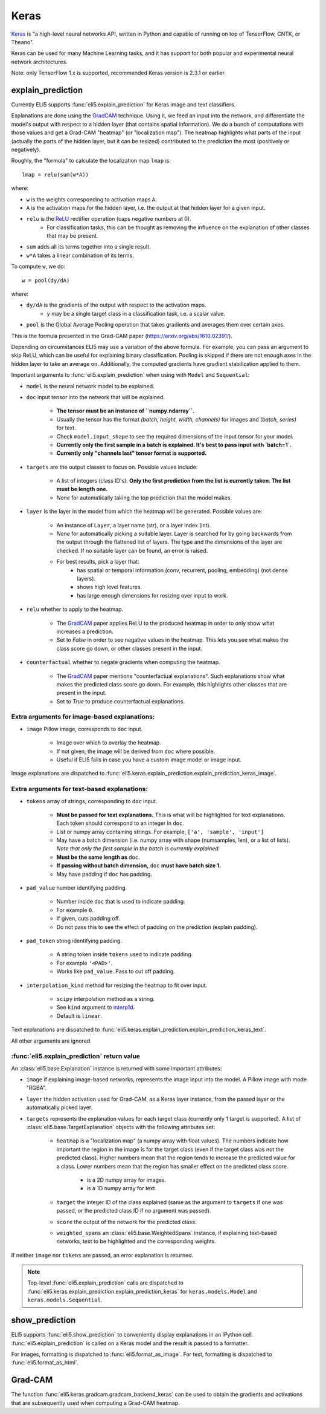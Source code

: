 .. _library-keras:

Keras
=====

Keras_ is "a high-level neural networks API, written in Python and capable of running on top of TensorFlow, CNTK, or Theano". 

Keras can be used for many Machine Learning tasks, and it has support for both popular
and experimental neural network architectures.

Note: only TensorFlow 1.x is supported, recommended Keras version is 2.3.1 or earlier.

.. _Keras: https://keras.io/

.. _GradCAM: https://arxiv.org/abs/1610.02391/

.. _ReLU: https://en.wikipedia.org/wiki/Rectifier_(neural_networks)

.. _keras-explain-prediction:

explain_prediction
------------------

Currently ELI5 supports :func:`eli5.explain_prediction` for Keras image and text classifiers.

Explanations are done using the GradCAM_ technique. Using it, we feed an input into the network, and differentiate the model's output with respect to a hidden layer (that contains spatial information). We do a bunch of computations with those values and get a Grad-CAM "heatmap" (or "localization map"). The heatmap highlights what parts of the input (actually the parts of the hidden layer, but it can be resized) contributed to the prediction the most (positively or negatively).

Roughly, the "formula" to calculate the localization map ``lmap`` is::

    lmap = relu(sum(w*A))

where: 

* ``w`` is the weights corresponding to activation maps ``A``.
* ``A`` is the activation maps for the hidden layer, i.e. the output at that hidden layer for a given input.
* ``relu`` is the ReLU_ rectifier operation (caps negative numbers at 0).
    * For classification tasks, this can be thought as removing the influence on the explanation of other classes that may be present.
* ``sum`` adds all its terms together into a single result.
* ``w*A`` takes a linear combination of its terms.

To compute ``w``, we do::

    w = pool(dy/dA)

where:

* ``dy/dA`` is the gradients of the output with respect to the activation maps.
    * ``y`` may be a single target class in a classification task, i.e. a scalar value.
* ``pool`` is the Global Average Pooling operation that takes gradients and averages them over certain axes.


This is the formula presented in the Grad-CAM paper (https://arxiv.org/abs/1610.02391/).


Depending on circumstances ELI5 may use a variation of the above formula. For example, you can pass
an argument to skip ReLU, which can be useful for explaining binary classification. Pooling is
skipped if there are not enough axes in the hidden layer to take an average on. Additionally, the
computed gradients have gradient stabilization applied to them.


Important arguments to :func:`eli5.explain_prediction` when using with ``Model`` and ``Sequential``:

* ``model`` is the neural network model to be explained.

* ``doc`` input tensor into the network that will be explained.
    
    - **The tensor must be an instance of ``numpy.ndarray``.**

    - Usually the tensor has the format `(batch, height, width, channels)` for images and `(batch, series)` for text.
    
    - Check ``model.input_shape`` to see the required dimensions of the input tensor for your model.

    - **Currently only the first sample in a batch is explained. It's best to pass input with `batch=1`.**

    - **Currently only "channels last" tensor format is supported.**

* ``targets`` are the output classes to focus on. Possible values include: 

    - A list of integers (class ID's). **Only the first prediction from the list is currently taken. The list must be length one.**

    - `None` for automatically taking the top prediction that the model makes.

* ``layer`` is the layer in the model from which the heatmap will be generated. Possible values are:
    
    - An instance of ``Layer``, a layer name (str), or a layer index (int).

    - `None` for automatically picking a suitable layer. Layer is searched for by going backwards from the output through the flattened list of layers. The type and the dimensions of the layer are checked. If no suitable layer can be found, an error is raised.

    - For best results, pick a layer that:
        * has spatial or temporal information (conv, recurrent, pooling, embedding)
          (not dense layers).
        * shows high level features.
        * has large enough dimensions for resizing over input to work.


* ``relu`` whether to apply  to the heatmap.
    
    - The GradCAM_ paper applies ReLU to the produced heatmap in order to only show what increases a prediction.

    - Set to `False` in order to see negative values in the heatmap. This lets you see what makes the class score go down, or other classes present in the input.

* ``counterfactual`` whether to negate gradients when computing the heatmap.

    - The GradCAM_ paper mentions "counterfactual explanations". Such explanations show what makes the predicted class score go down. For example, this highlights other classes that are present in the input.

    - Set to `True` to produce counterfactual explanations.


Extra arguments for image-based explanations:
^^^^^^^^^^^^^^^^^^^^^^^^^^^^^^^^^^^^^^^^^^^^^

* ``image`` Pillow image, corresponds to ``doc`` input.

    - Image over which to overlay the heatmap.

    - If not given, the image will be derived from ``doc`` where possible.

    - Useful if ELI5 fails in case you have a custom image model or image input.

Image explanations are dispatched to :func:`eli5.keras.explain_prediction.explain_prediction_keras_image`.


Extra arguments for text-based explanations:
^^^^^^^^^^^^^^^^^^^^^^^^^^^^^^^^^^^^^^^^^^^^

* ``tokens`` array of strings, corresponding to ``doc`` input.

    - **Must be passed for text explanations.** This is what will be highlighted for text explanations. Each token should correspond to an integer in ``doc``.

    - List or numpy array containing strings. For example, ``['a', 'sample', 'input']`` 

    - May have a batch dimension (i.e. numpy array with shape (numsamples, len), or a list of lists). *Note that only the first sample in the batch is currently explained.*

    - **Must be the same length as** ``doc``.

    - **If passing without batch dimension,** ``doc`` **must have batch size 1.**

    - May have padding if ``doc`` has padding.

* ``pad_value`` number identifying padding.

    - Number inside ``doc`` that is used to indicate padding.

    - For example ``0``.

    - If given, cuts padding off.

    - Do not pass this to see the effect of padding on the prediction (explain padding).

* ``pad_token`` string identifying padding.

    - A string token inside ``tokens`` used to indicate padding.

    - For example ``'<PAD>'``.

    - Works like ``pad_value``. Pass to cut off padding.

* ``interpolation_kind`` method for resizing the heatmap to fit over input.

    - ``scipy`` interpolation method as a string.

    - See ``kind`` argument to `interp1d <https://docs.scipy.org/doc/scipy/reference/generated/scipy.interpolate.interp1d.html>`_.

    - Default is ``linear``.

Text explanations are dispatched to :func:`eli5.keras.explain_prediction.explain_prediction_keras_text`.


All other arguments are ignored.


:func:`eli5.explain_prediction` return value
^^^^^^^^^^^^^^^^^^^^^^^^^^^^^^^^^^^^^^^^^^^^

An :class:`eli5.base.Explanation` instance is returned with some important attributes:

* ``image`` if explaining image-based networks, represents the image input into the model. A Pillow image with mode "RGBA".

* ``layer`` the hidden activation used for Grad-CAM, as a Keras layer instance, from the passed layer or the automatically picked layer.

* ``targets`` represents the explanation values for each target class (currently only 1 target is supported). A list of :class:`eli5.base.TargetExplanation` objects with the following attributes set:

    * ``heatmap``  is a "localization map" (a numpy array with float values). The numbers indicate how important the region in the image is for the target class (even if the target class was not the predicted class). Higher numbers mean that the region tends to increase the predicted value for a class. Lower numbers mean that the region has smaller effect on the predicted class score.
        
        - is a 2D numpy array for images.

        - is a 1D numpy array for text.

    * ``target`` the integer ID of the class explained (same as the argument to ``targets`` if one was passed, or the predicted class ID if no argument was passed).

    * ``score`` the output of the network for the predicted class.

    * ``weighted_spans`` an :class:`eli5.base.WeightedSpans` instance, if explaining text-based networks, text to be highlighted and the corresponding weights.


If neither ``image`` nor ``tokens`` are passed, an error explanation is returned.


.. note::
    Top-level :func:`eli5.explain_prediction` calls are dispatched
    to :func:`eli5.keras.explain_prediction.explain_prediction_keras` for
    ``keras.models.Model`` and ``keras.models.Sequential``.


.. _keras-show-prediction:

show_prediction
---------------

ELI5 supports :func:`eli5.show_prediction` to conveniently display explanations in an IPython cell.
:func:`eli5.explain_prediction` is called on a Keras model and the result is passed to a formatter.

For images, formatting is dispatched to :func:`eli5.format_as_image`.
For text, formatting is dispatched to :func:`eli5.format_as_html`.


.. _keras-gradcam:

Grad-CAM
--------

The function :func:`eli5.keras.gradcam.gradcam_backend_keras` can be used to obtain the gradients and activations that are subsequently used when computing a Grad-CAM heatmap.
